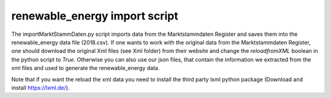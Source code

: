renewable_energy import script
==============================

The importMarktStammDaten.py script imports data from the Marktstammdaten Register and saves them into the
renewable_energy data file (2018.csv). If one wants to work with the original data from the Marktstammdaten Register,
one should download the original Xml files (see Xml folder) from their website and change the *reloadfromXML* boolean in the python
script to *True*. Otherwise you can also use our json files, that contain the information we extracted from the xml files and used
to generate the renewable_energy data. 

Note that if you want the reload the xml data you need to install the third party lxml python package (Download and install https://lxml.de/). 
